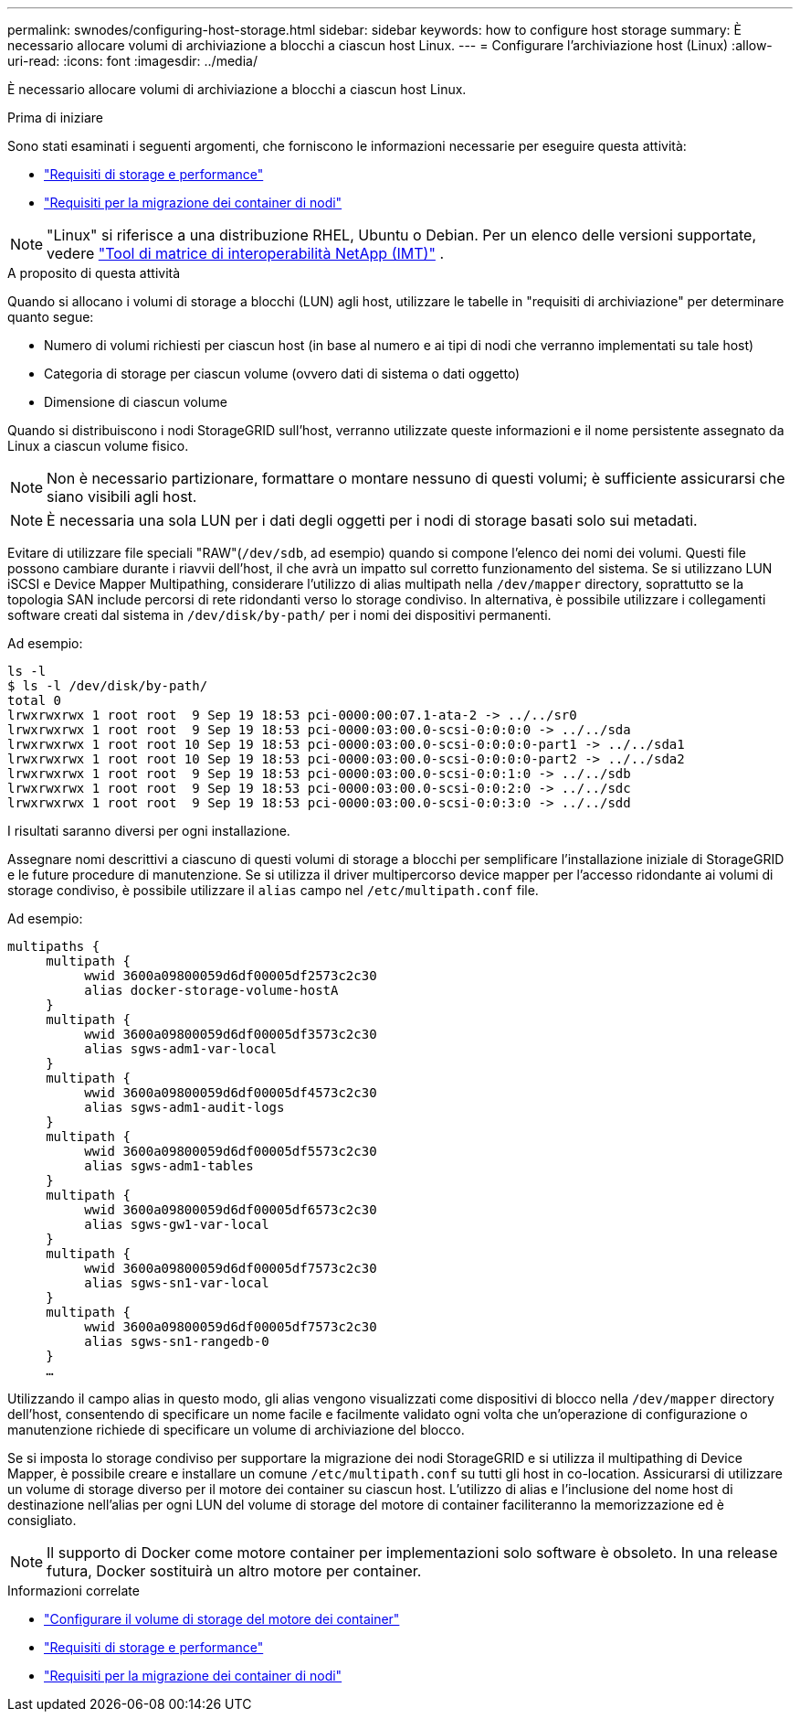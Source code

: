 ---
permalink: swnodes/configuring-host-storage.html 
sidebar: sidebar 
keywords: how to configure host storage 
summary: È necessario allocare volumi di archiviazione a blocchi a ciascun host Linux. 
---
= Configurare l'archiviazione host (Linux)
:allow-uri-read: 
:icons: font
:imagesdir: ../media/


[role="lead"]
È necessario allocare volumi di archiviazione a blocchi a ciascun host Linux.

.Prima di iniziare
Sono stati esaminati i seguenti argomenti, che forniscono le informazioni necessarie per eseguire questa attività:

* link:storage-and-performance-requirements.html["Requisiti di storage e performance"]
* link:node-container-migration-requirements.html["Requisiti per la migrazione dei container di nodi"]



NOTE: "Linux" si riferisce a una distribuzione RHEL, Ubuntu o Debian.  Per un elenco delle versioni supportate, vedere https://imt.netapp.com/matrix/#welcome["Tool di matrice di interoperabilità NetApp (IMT)"^] .

.A proposito di questa attività
Quando si allocano i volumi di storage a blocchi (LUN) agli host, utilizzare le tabelle in "requisiti di archiviazione" per determinare quanto segue:

* Numero di volumi richiesti per ciascun host (in base al numero e ai tipi di nodi che verranno implementati su tale host)
* Categoria di storage per ciascun volume (ovvero dati di sistema o dati oggetto)
* Dimensione di ciascun volume


Quando si distribuiscono i nodi StorageGRID sull'host, verranno utilizzate queste informazioni e il nome persistente assegnato da Linux a ciascun volume fisico.


NOTE: Non è necessario partizionare, formattare o montare nessuno di questi volumi; è sufficiente assicurarsi che siano visibili agli host.


NOTE: È necessaria una sola LUN per i dati degli oggetti per i nodi di storage basati solo sui metadati.

Evitare di utilizzare file speciali "RAW"(`/dev/sdb`, ad esempio) quando si compone l'elenco dei nomi dei volumi. Questi file possono cambiare durante i riavvii dell'host, il che avrà un impatto sul corretto funzionamento del sistema. Se si utilizzano LUN iSCSI e Device Mapper Multipathing, considerare l'utilizzo di alias multipath nella `/dev/mapper` directory, soprattutto se la topologia SAN include percorsi di rete ridondanti verso lo storage condiviso. In alternativa, è possibile utilizzare i collegamenti software creati dal sistema in `/dev/disk/by-path/` per i nomi dei dispositivi permanenti.

Ad esempio:

[listing]
----
ls -l
$ ls -l /dev/disk/by-path/
total 0
lrwxrwxrwx 1 root root  9 Sep 19 18:53 pci-0000:00:07.1-ata-2 -> ../../sr0
lrwxrwxrwx 1 root root  9 Sep 19 18:53 pci-0000:03:00.0-scsi-0:0:0:0 -> ../../sda
lrwxrwxrwx 1 root root 10 Sep 19 18:53 pci-0000:03:00.0-scsi-0:0:0:0-part1 -> ../../sda1
lrwxrwxrwx 1 root root 10 Sep 19 18:53 pci-0000:03:00.0-scsi-0:0:0:0-part2 -> ../../sda2
lrwxrwxrwx 1 root root  9 Sep 19 18:53 pci-0000:03:00.0-scsi-0:0:1:0 -> ../../sdb
lrwxrwxrwx 1 root root  9 Sep 19 18:53 pci-0000:03:00.0-scsi-0:0:2:0 -> ../../sdc
lrwxrwxrwx 1 root root  9 Sep 19 18:53 pci-0000:03:00.0-scsi-0:0:3:0 -> ../../sdd
----
I risultati saranno diversi per ogni installazione.

Assegnare nomi descrittivi a ciascuno di questi volumi di storage a blocchi per semplificare l'installazione iniziale di StorageGRID e le future procedure di manutenzione. Se si utilizza il driver multipercorso device mapper per l'accesso ridondante ai volumi di storage condiviso, è possibile utilizzare il `alias` campo nel `/etc/multipath.conf` file.

Ad esempio:

[listing]
----
multipaths {
     multipath {
          wwid 3600a09800059d6df00005df2573c2c30
          alias docker-storage-volume-hostA
     }
     multipath {
          wwid 3600a09800059d6df00005df3573c2c30
          alias sgws-adm1-var-local
     }
     multipath {
          wwid 3600a09800059d6df00005df4573c2c30
          alias sgws-adm1-audit-logs
     }
     multipath {
          wwid 3600a09800059d6df00005df5573c2c30
          alias sgws-adm1-tables
     }
     multipath {
          wwid 3600a09800059d6df00005df6573c2c30
          alias sgws-gw1-var-local
     }
     multipath {
          wwid 3600a09800059d6df00005df7573c2c30
          alias sgws-sn1-var-local
     }
     multipath {
          wwid 3600a09800059d6df00005df7573c2c30
          alias sgws-sn1-rangedb-0
     }
     …
----
Utilizzando il campo alias in questo modo, gli alias vengono visualizzati come dispositivi di blocco nella `/dev/mapper` directory dell'host, consentendo di specificare un nome facile e facilmente validato ogni volta che un'operazione di configurazione o manutenzione richiede di specificare un volume di archiviazione del blocco.

Se si imposta lo storage condiviso per supportare la migrazione dei nodi StorageGRID e si utilizza il multipathing di Device Mapper, è possibile creare e installare un comune `/etc/multipath.conf` su tutti gli host in co-location. Assicurarsi di utilizzare un volume di storage diverso per il motore dei container su ciascun host. L'utilizzo di alias e l'inclusione del nome host di destinazione nell'alias per ogni LUN del volume di storage del motore di container faciliteranno la memorizzazione ed è consigliato.


NOTE: Il supporto di Docker come motore container per implementazioni solo software è obsoleto. In una release futura, Docker sostituirà un altro motore per container.

.Informazioni correlate
* link:configuring-docker-storage-volume.html["Configurare il volume di storage del motore dei container"]
* link:storage-and-performance-requirements.html["Requisiti di storage e performance"]
* link:node-container-migration-requirements.html["Requisiti per la migrazione dei container di nodi"]

